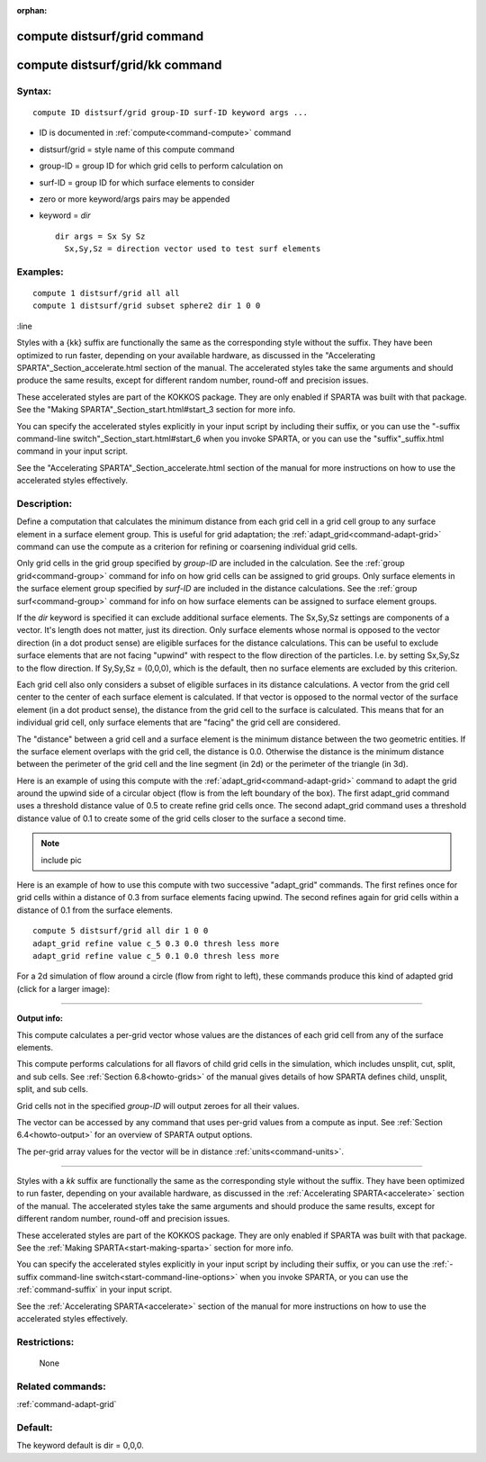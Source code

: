 :orphan:

.. index:: compute distsurf/grid
.. index:: compute distsurf/grid/kk

.. _command-compute-distsurf-grid:

#############################
compute distsurf/grid command
#############################

.. _command-compute-distsurf-gridkk:

################################
compute distsurf/grid/kk command
################################


*******
Syntax:
*******

::

   compute ID distsurf/grid group-ID surf-ID keyword args ... 

-  ID is documented in :ref:`compute<command-compute>` command
-  distsurf/grid = style name of this compute command
-  group-ID = group ID for which grid cells to perform calculation on
-  surf-ID = group ID for which surface elements to consider
-  zero or more keyword/args pairs may be appended
-  keyword = *dir*

   ::

        dir args = Sx Sy Sz
          Sx,Sy,Sz = direction vector used to test surf elements 

*********
Examples:
*********

::

   compute 1 distsurf/grid all all
   compute 1 distsurf/grid subset sphere2 dir 1 0 0 


:line

Styles with a {kk} suffix are functionally the same as the
corresponding style without the suffix.  They have been optimized to
run faster, depending on your available hardware, as discussed in the
"Accelerating SPARTA"_Section_accelerate.html section of the manual.
The accelerated styles take the same arguments and should produce the
same results, except for different random number, round-off and
precision issues.

These accelerated styles are part of the KOKKOS package. They are only
enabled if SPARTA was built with that package.  See the "Making
SPARTA"_Section_start.html#start_3 section for more info.

You can specify the accelerated styles explicitly in your input script
by including their suffix, or you can use the "-suffix command-line
switch"_Section_start.html#start_6 when you invoke SPARTA, or you can
use the "suffix"_suffix.html command in your input script.

See the "Accelerating SPARTA"_Section_accelerate.html section of the
manual for more instructions on how to use the accelerated styles
effectively.


************
Description:
************

Define a computation that calculates the minimum distance from each grid
cell in a grid cell group to any surface element in a surface element
group. This is useful for grid adaptation; the
:ref:`adapt_grid<command-adapt-grid>` command can use the compute as a
criterion for refining or coarsening individual grid cells.

Only grid cells in the grid group specified by *group-ID* are included
in the calculation. See the :ref:`group grid<command-group>` command for info
on how grid cells can be assigned to grid groups. Only surface elements
in the surface element group specified by *surf-ID* are included in the
distance calculations. See the :ref:`group surf<command-group>` command for
info on how surface elements can be assigned to surface element groups.

If the *dir* keyword is specified it can exclude additional surface
elements. The Sx,Sy,Sz settings are components of a vector. It's length
does not matter, just its direction. Only surface elements whose normal
is opposed to the vector direction (in a dot product sense) are eligible
surfaces for the distance calculations. This can be useful to exclude
surface elements that are not facing "upwind" with respect to the flow
direction of the particles. I.e. by setting Sx,Sy,Sz to the flow
direction. If Sy,Sy,Sz = (0,0,0), which is the default, then no surface
elements are excluded by this criterion.

Each grid cell also only considers a subset of eligible surfaces in its
distance calculations. A vector from the grid cell center to the center
of each surface element is calculated. If that vector is opposed to the
normal vector of the surface element (in a dot product sense), the
distance from the grid cell to the surface is calculated. This means
that for an individual grid cell, only surface elements that are
"facing" the grid cell are considered.

The "distance" between a grid cell and a surface element is the minimum
distance between the two geometric entities. If the surface element
overlaps with the grid cell, the distance is 0.0. Otherwise the distance
is the minimum distance between the perimeter of the grid cell and the
line segment (in 2d) or the perimeter of the triangle (in 3d).

Here is an example of using this compute with the
:ref:`adapt_grid<command-adapt-grid>` command to adapt the grid around the
upwind side of a circular object (flow is from the left boundary of the
box). The first adapt_grid command uses a threshold distance value of
0.5 to create refine grid cells once. The second adapt_grid command uses
a threshold distance value of 0.1 to create some of the grid cells
closer to the surface a second time.

.. note:: include pic

Here is an example of how to use this compute with two successive
"adapt_grid" commands. The first refines once for grid cells within a
distance of 0.3 from surface elements facing upwind. The second refines
again for grid cells within a distance of 0.1 from the surface elements.

::

   compute 5 distsurf/grid all dir 1 0 0
   adapt_grid refine value c_5 0.3 0.0 thresh less more
   adapt_grid refine value c_5 0.1 0.0 thresh less more 

For a 2d simulation of flow around a circle (flow from right to left),
these commands produce this kind of adapted grid (click for a larger
image):

|image0|

--------------

**Output info:**

This compute calculates a per-grid vector whose values are the distances
of each grid cell from any of the surface elements.

This compute performs calculations for all flavors of child grid cells
in the simulation, which includes unsplit, cut, split, and sub cells.
See :ref:`Section 6.8<howto-grids>` of the manual gives
details of how SPARTA defines child, unsplit, split, and sub cells.

Grid cells not in the specified *group-ID* will output zeroes for all
their values.

The vector can be accessed by any command that uses per-grid values from
a compute as input. See :ref:`Section 6.4<howto-output>` for
an overview of SPARTA output options.

The per-grid array values for the vector will be in distance
:ref:`units<command-units>`.


--------------

Styles with a *kk* suffix are functionally the same as the
corresponding style without the suffix.  They have been optimized to
run faster, depending on your available hardware, as discussed in the
:ref:`Accelerating SPARTA<accelerate>` section of the manual.
The accelerated styles take the same arguments and should produce the
same results, except for different random number, round-off and
precision issues.

These accelerated styles are part of the KOKKOS package. They are only
enabled if SPARTA was built with that package.  See the :ref:`Making SPARTA<start-making-sparta>` section for more info.

You can specify the accelerated styles explicitly in your input script
by including their suffix, or you can use the :ref:`-suffix command-line switch<start-command-line-options>` when you invoke SPARTA, or you can
use the :ref:`command-suffix` in your input script.

See the :ref:`Accelerating SPARTA<accelerate>` section of the
manual for more instructions on how to use the accelerated styles
effectively.


*************
Restrictions:
*************
 None

*****************
Related commands:
*****************

:ref:`command-adapt-grid`

********
Default:
********


The keyword default is dir = 0,0,0.

.. |image0| image:: JPG/adapt_surf_small.jpg
   :target: JPG/adapt_surf.jpg

